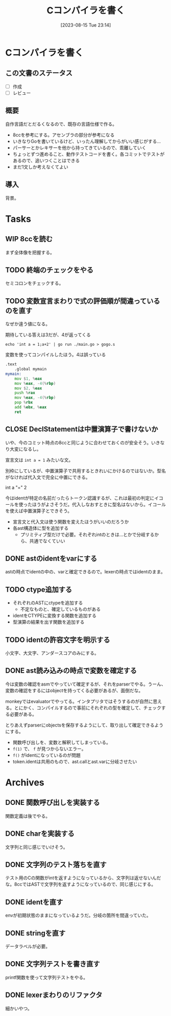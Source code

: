 #+title:      Cコンパイラを書く
#+date:       [2023-08-15 Tue 23:14]
#+filetags:   :code:
#+identifier: 20230815T231456

* Cコンパイラを書く
:LOGBOOK:
CLOCK: [2023-08-14 Mon 23:16]--[2023-08-14 Mon 23:41] =>  0:25
CLOCK: [2023-08-14 Mon 22:24]--[2023-08-14 Mon 22:49] =>  0:25
CLOCK: [2023-08-14 Mon 21:19]--[2023-08-14 Mon 21:44] =>  0:25
CLOCK: [2023-08-14 Mon 20:45]--[2023-08-14 Mon 21:10] =>  0:25
CLOCK: [2023-08-14 Mon 20:20]--[2023-08-14 Mon 20:45] =>  0:25
CLOCK: [2023-08-14 Mon 00:13]--[2023-08-14 Mon 00:38] =>  0:25
CLOCK: [2023-08-13 Sun 23:39]--[2023-08-14 Mon 00:04] =>  0:25
CLOCK: [2023-08-13 Sun 22:47]--[2023-08-13 Sun 23:12] =>  0:25
CLOCK: [2023-08-13 Sun 22:13]--[2023-08-13 Sun 22:38] =>  0:25
CLOCK: [2023-08-13 Sun 21:36]--[2023-08-13 Sun 22:01] =>  0:25
CLOCK: [2023-08-13 Sun 17:42]--[2023-08-13 Sun 18:07] =>  0:25
CLOCK: [2023-08-13 Sun 15:31]--[2023-08-13 Sun 15:56] =>  0:25
CLOCK: [2023-08-13 Sun 13:02]--[2023-08-13 Sun 13:27] =>  0:25
CLOCK: [2023-08-13 Sun 12:33]--[2023-08-13 Sun 12:58] =>  0:25
CLOCK: [2023-08-13 Sun 11:46]--[2023-08-13 Sun 12:11] =>  0:25
CLOCK: [2023-08-13 Sun 11:10]--[2023-08-13 Sun 11:35] =>  0:25
CLOCK: [2023-08-13 Sun 10:45]--[2023-08-13 Sun 11:10] =>  0:25
CLOCK: [2023-08-13 Sun 10:20]--[2023-08-13 Sun 10:45] =>  0:25
CLOCK: [2023-08-13 Sun 09:55]--[2023-08-13 Sun 10:20] =>  0:25
CLOCK: [2023-08-13 Sun 01:46]--[2023-08-13 Sun 02:11] =>  0:25
CLOCK: [2023-08-12 Sat 22:56]--[2023-08-12 Sat 23:21] =>  0:25
CLOCK: [2023-08-12 Sat 22:31]--[2023-08-12 Sat 22:56] =>  0:25
CLOCK: [2023-08-12 Sat 22:06]--[2023-08-12 Sat 22:31] =>  0:25
CLOCK: [2023-08-12 Sat 21:41]--[2023-08-12 Sat 22:06] =>  0:25
CLOCK: [2023-08-12 Sat 21:03]--[2023-08-12 Sat 21:28] =>  0:25
CLOCK: [2023-08-12 Sat 16:34]--[2023-08-12 Sat 16:59] =>  0:25
CLOCK: [2023-08-12 Sat 16:08]--[2023-08-12 Sat 16:33] =>  0:25
CLOCK: [2023-08-12 Sat 15:30]--[2023-08-12 Sat 15:55] =>  0:25
CLOCK: [2023-08-12 Sat 15:05]--[2023-08-12 Sat 15:30] =>  0:25
CLOCK: [2023-08-12 Sat 14:40]--[2023-08-12 Sat 15:05] =>  0:25
CLOCK: [2023-08-02 Wed 21:59]--[2023-08-02 Wed 22:24] =>  0:25
CLOCK: [2023-08-02 Wed 21:32]--[2023-08-02 Wed 21:57] =>  0:25
CLOCK: [2023-08-02 Wed 21:07]--[2023-08-02 Wed 21:32] =>  0:25
CLOCK: [2023-08-01 Tue 23:54]--[2023-08-02 Wed 00:19] =>  0:25
CLOCK: [2023-08-01 Tue 23:29]--[2023-08-01 Tue 23:54] =>  0:25
CLOCK: [2023-08-01 Tue 23:03]--[2023-08-01 Tue 23:28] =>  0:25
CLOCK: [2023-08-01 Tue 00:37]--[2023-08-01 Tue 01:02] =>  0:25
CLOCK: [2023-08-01 Tue 00:04]--[2023-08-01 Tue 00:29] =>  0:25
CLOCK: [2023-07-31 Mon 23:27]--[2023-07-31 Mon 23:52] =>  0:25
CLOCK: [2023-07-31 Mon 22:28]--[2023-07-31 Mon 22:53] =>  0:25
CLOCK: [2023-07-31 Mon 21:29]--[2023-07-31 Mon 21:54] =>  0:25
CLOCK: [2023-07-31 Mon 20:59]--[2023-07-31 Mon 21:24] =>  0:25
CLOCK: [2023-07-30 Sun 22:38]--[2023-07-30 Sun 23:03] =>  0:25
CLOCK: [2023-07-30 Sun 20:54]--[2023-07-30 Sun 21:19] =>  0:25
CLOCK: [2023-07-30 Sun 16:38]--[2023-07-30 Sun 17:03] =>  0:25
CLOCK: [2023-07-30 Sun 16:09]--[2023-07-30 Sun 16:34] =>  0:25
CLOCK: [2023-07-30 Sun 15:44]--[2023-07-30 Sun 16:09] =>  0:25
CLOCK: [2023-07-30 Sun 15:01]--[2023-07-30 Sun 15:26] =>  0:25
CLOCK: [2023-07-30 Sun 14:36]--[2023-07-30 Sun 15:01] =>  0:25
CLOCK: [2023-07-30 Sun 14:08]--[2023-07-30 Sun 14:34] =>  0:26
CLOCK: [2023-07-30 Sun 13:43]--[2023-07-30 Sun 14:08] =>  0:25
CLOCK: [2023-07-30 Sun 11:38]--[2023-07-30 Sun 12:03] =>  0:25
CLOCK: [2023-07-29 Sat 20:59]--[2023-07-29 Sat 21:24] =>  0:25
CLOCK: [2023-07-29 Sat 20:27]--[2023-07-29 Sat 20:52] =>  0:25
CLOCK: [2023-07-29 Sat 20:00]--[2023-07-29 Sat 20:25] =>  0:25
CLOCK: [2023-07-29 Sat 18:56]--[2023-07-29 Sat 19:21] =>  0:25
CLOCK: [2023-07-29 Sat 18:29]--[2023-07-29 Sat 18:55] =>  0:26
CLOCK: [2023-07-29 Sat 18:03]--[2023-07-29 Sat 18:28] =>  0:25
CLOCK: [2023-07-29 Sat 12:48]--[2023-07-29 Sat 13:13] =>  0:25
CLOCK: [2023-07-29 Sat 12:23]--[2023-07-29 Sat 12:48] =>  0:25
CLOCK: [2023-07-29 Sat 11:58]--[2023-07-29 Sat 12:23] =>  0:25
CLOCK: [2023-07-29 Sat 11:33]--[2023-07-29 Sat 11:58] =>  0:25
CLOCK: [2023-07-28 Fri 23:16]--[2023-07-28 Fri 23:41] =>  0:25
CLOCK: [2023-07-28 Fri 22:39]--[2023-07-28 Fri 23:04] =>  0:25
CLOCK: [2023-07-28 Fri 22:14]--[2023-07-28 Fri 22:39] =>  0:25
CLOCK: [2023-07-28 Fri 21:37]--[2023-07-28 Fri 22:02] =>  0:25
CLOCK: [2023-07-28 Fri 21:00]--[2023-07-28 Fri 21:25] =>  0:25
CLOCK: [2023-07-28 Fri 01:36]--[2023-07-28 Fri 02:01] =>  0:25
CLOCK: [2023-07-27 Thu 09:09]--[2023-07-27 Thu 09:34] =>  0:25
CLOCK: [2023-07-27 Thu 00:38]--[2023-07-27 Thu 01:03] =>  0:25
CLOCK: [2023-07-27 Thu 00:12]--[2023-07-27 Thu 00:37] =>  0:25
CLOCK: [2023-07-26 Wed 22:59]--[2023-07-26 Wed 23:24] =>  0:25
CLOCK: [2023-07-26 Wed 22:34]--[2023-07-26 Wed 22:59] =>  0:25
CLOCK: [2023-07-26 Wed 22:06]--[2023-07-26 Wed 22:31] =>  0:25
CLOCK: [2023-07-26 Wed 21:37]--[2023-07-26 Wed 22:02] =>  0:25
CLOCK: [2023-07-26 Wed 21:02]--[2023-07-26 Wed 21:27] =>  0:25
CLOCK: [2023-07-26 Wed 20:37]--[2023-07-26 Wed 21:02] =>  0:25
CLOCK: [2023-07-26 Wed 20:12]--[2023-07-26 Wed 20:37] =>  0:25
CLOCK: [2023-07-26 Wed 19:46]--[2023-07-26 Wed 20:12] =>  0:26
CLOCK: [2023-07-26 Wed 00:51]--[2023-07-26 Wed 01:16] =>  0:25
CLOCK: [2023-07-26 Wed 00:21]--[2023-07-26 Wed 00:46] =>  0:25
CLOCK: [2023-07-25 Tue 23:56]--[2023-07-26 Wed 00:21] =>  0:25
:END:
** この文書のステータス
- [ ] 作成
- [ ] レビュー
** 概要
自作言語だとだるくなるので、既存の言語仕様で作る。

- 8ccを参考にする。アセンブラの部分が参考になる
- いきなりGoを書いているけど、いったん理解してからがいい感じがする...
- パーサーとかレキサーを他から持ってきているので、乖離していく
- ちょっとずつ進めること、動作テストコードを書く。各コミットでテストがあるので、追いつくことはできる
- まだ1文しか考えなくてよい
** 導入
背景。
* Tasks
** WIP 8ccを読む
:LOGBOOK:
CLOCK: [2023-08-26 Sat 10:55]--[2023-08-26 Sat 11:20] =>  0:25
CLOCK: [2023-08-26 Sat 10:30]--[2023-08-26 Sat 10:55] =>  0:25
CLOCK: [2023-08-25 Fri 22:37]--[2023-08-25 Fri 23:02] =>  0:25
CLOCK: [2023-08-25 Fri 21:36]--[2023-08-25 Fri 22:01] =>  0:25
CLOCK: [2023-08-25 Fri 20:42]--[2023-08-25 Fri 21:07] =>  0:25
CLOCK: [2023-08-25 Fri 20:16]--[2023-08-25 Fri 20:41] =>  0:25
CLOCK: [2023-08-24 Thu 23:16]--[2023-08-24 Thu 23:41] =>  0:25
CLOCK: [2023-08-22 Tue 17:43]--[2023-08-22 Tue 18:08] =>  0:25
CLOCK: [2023-08-11 Fri 17:44]--[2023-08-11 Fri 18:09] =>  0:25
CLOCK: [2023-08-11 Fri 17:15]--[2023-08-11 Fri 17:40] =>  0:25
CLOCK: [2023-08-11 Fri 16:17]--[2023-08-11 Fri 16:42] =>  0:25
CLOCK: [2023-08-11 Fri 15:24]--[2023-08-11 Fri 15:50] =>  0:26
CLOCK: [2023-08-11 Fri 14:43]--[2023-08-11 Fri 15:08] =>  0:25
CLOCK: [2023-08-11 Fri 14:18]--[2023-08-11 Fri 14:43] =>  0:25
CLOCK: [2023-08-09 Wed 23:58]--[2023-08-10 Thu 00:23] =>  0:25
CLOCK: [2023-08-09 Wed 22:52]--[2023-08-09 Wed 23:17] =>  0:25
CLOCK: [2023-08-09 Wed 22:21]--[2023-08-09 Wed 22:46] =>  0:25
CLOCK: [2023-08-09 Wed 21:25]--[2023-08-09 Wed 21:50] =>  0:25
CLOCK: [2023-08-05 Sat 16:59]--[2023-08-05 Sat 17:24] =>  0:25
CLOCK: [2023-07-30 Sun 11:02]--[2023-07-30 Sun 11:27] =>  0:25
CLOCK: [2023-07-30 Sun 10:29]--[2023-07-30 Sun 10:54] =>  0:25
CLOCK: [2023-07-29 Sat 23:03]--[2023-07-29 Sat 23:28] =>  0:25
CLOCK: [2023-07-29 Sat 22:33]--[2023-07-29 Sat 22:58] =>  0:25
:END:

まず全体像を把握する。
** TODO 終端のチェックをやる
セミコロンをチェックする。
** TODO 変数宣言まわりで式の評価順が間違っているのを直す
:LOGBOOK:
CLOCK: [2023-08-15 Tue 23:50]--[2023-08-16 Wed 00:15] =>  0:25
CLOCK: [2023-08-15 Tue 21:25]--[2023-08-15 Tue 21:50] =>  0:25
:END:

なぜか違う値になる。

#+caption: 期待している答えは3だが、4が返ってくる
#+begin_src shell
echo 'int a = 1;a+2' | go run ./main.go > gogo.s
#+end_src

#+caption: 変数を使ってコンパイルしたほう。4は誤っている
#+begin_src asm
.text
	.global mymain
mymain:
	mov $1, %eax
	mov %eax, -4(%rbp)
	mov $2, %eax
	push %rax
	mov %eax, -4(%rbp)
	pop %rbx
	add %ebx, %eax
	ret
#+end_src

#+caption: 変数を使わずにコンパイルした場合。正しく3になる
#+begin_export asm
.text
	.global mymain
mymain:
	mov $2, %eax
	push %rax
	mov $1, %eax
	pop %rbx
	add %ebx, %eax
	ret
#+end_export
** CLOSE DeclStatementは中置演算子で書けないか
CLOSED: [2023-08-27 Sun 13:21]
:LOGBOOK:
CLOCK: [2023-08-27 Sun 11:01]--[2023-08-27 Sun 11:26] =>  0:25
CLOCK: [2023-08-27 Sun 10:35]--[2023-08-27 Sun 11:00] =>  0:25
CLOCK: [2023-08-27 Sun 00:14]--[2023-08-27 Sun 00:39] =>  0:25
CLOCK: [2023-08-26 Sat 23:22]--[2023-08-26 Sat 23:47] =>  0:25
CLOCK: [2023-08-26 Sat 22:53]--[2023-08-26 Sat 23:18] =>  0:25
:END:
いや、今のコミット時点の8ccと同じように合わせておくのが安全そう。いきなり大変になるし。

宣言文は ~int a = 1~ みたいな文。

別枠にしているが、中置演算子で共用するときれいにかけるのではないか。型名がなければ代入文で完全に中置にできる。

int a "=" 2

今はidentが特定の名前だったらトークン認識するが、これは最初の判定にイコールを使ったほうがよさそうだ。代入しなおすときに型名はないから。イコールを使えば中置演算子とできそう。

- 宣言文と代入文は使う関数を変えたほうがいいのだろうか
- 各ast構造体に型を追加する
  - プリミティブ型だけで必要。それぞれintのときは…とかで分岐するから、共通でなくていい
** DONE astのidentをvarにする
CLOSED: [2023-08-27 Sun 21:15]
astの時点でidentの中の、varと確定できるので。lexerの時点ではidentのまま。
** TODO ctype追加する
:LOGBOOK:
CLOCK: [2023-08-31 Thu 00:26]--[2023-08-31 Thu 00:51] =>  0:25
CLOCK: [2023-08-28 Mon 23:48]--[2023-08-29 Tue 00:14] =>  0:26
CLOCK: [2023-08-27 Sun 20:56]--[2023-08-27 Sun 21:21] =>  0:25
CLOCK: [2023-08-27 Sun 20:26]--[2023-08-27 Sun 20:51] =>  0:25
CLOCK: [2023-08-27 Sun 19:55]--[2023-08-27 Sun 20:20] =>  0:25
CLOCK: [2023-08-27 Sun 19:30]--[2023-08-27 Sun 19:55] =>  0:25
CLOCK: [2023-08-27 Sun 19:00]--[2023-08-27 Sun 19:25] =>  0:25
CLOCK: [2023-08-27 Sun 18:31]--[2023-08-27 Sun 18:56] =>  0:25
CLOCK: [2023-08-27 Sun 16:12]--[2023-08-27 Sun 16:37] =>  0:25
CLOCK: [2023-08-27 Sun 15:47]--[2023-08-27 Sun 16:12] =>  0:25
CLOCK: [2023-08-27 Sun 14:09]--[2023-08-27 Sun 14:34] =>  0:25
CLOCK: [2023-08-27 Sun 13:41]--[2023-08-27 Sun 14:06] =>  0:25
CLOCK: [2023-08-27 Sun 13:16]--[2023-08-27 Sun 13:41] =>  0:25
CLOCK: [2023-08-27 Sun 12:51]--[2023-08-27 Sun 13:16] =>  0:25
CLOCK: [2023-08-27 Sun 12:15]--[2023-08-27 Sun 12:40] =>  0:25
CLOCK: [2023-08-27 Sun 11:28]--[2023-08-27 Sun 11:53] =>  0:25
:END:

- それぞれのASTにctypeを追加する
  - 不定なものと、確定しているものがある
- identをCTYPEに変換する関数を追加する
- 型演算の結果を出す関数を追加する

** TODO identの許容文字を明示する
小文字、大文字、アンダースコアのみにする。
** DONE ast読み込みの時点で変数を確定する
CLOSED: [2023-08-27 Sun 21:03]
今は変数の確認をasmでやっていて確定するが、それをparserでやる。うーん、変数の確認をするにはobjectを持ってくる必要があるが、面倒だな。

monkeyではevaluatorでやってる。インタプリタではそうするのが自然に思える。とにかく、コンパイルするので事前にそれぞれの型を確定して、チェックする必要がある。

とりあえずparserにobjectsを保存するようにして、取り出して確定できるようにする。

- 関数呼び出しを、変数と解釈してしまっている。
- ~f(1)~ で、 ~f~ が見つからないエラー。
- ~f()~ がidentになっているのが問題
- token.identは共用のもので、ast.callとast.varに分岐させたい
* Archives
** DONE 関数呼び出しを実装する
CLOSED: [2023-08-23 Wed 00:14]
:LOGBOOK:
CLOCK: [2023-08-22 Tue 23:27]--[2023-08-22 Tue 23:52] =>  0:25
CLOCK: [2023-08-22 Tue 22:51]--[2023-08-22 Tue 23:16] =>  0:25
CLOCK: [2023-08-22 Tue 22:03]--[2023-08-22 Tue 22:28] =>  0:25
CLOCK: [2023-08-22 Tue 21:38]--[2023-08-22 Tue 22:03] =>  0:25
CLOCK: [2023-08-22 Tue 21:13]--[2023-08-22 Tue 21:38] =>  0:25
CLOCK: [2023-08-22 Tue 20:42]--[2023-08-22 Tue 21:07] =>  0:25
CLOCK: [2023-08-22 Tue 20:17]--[2023-08-22 Tue 20:42] =>  0:25
CLOCK: [2023-08-22 Tue 19:23]--[2023-08-22 Tue 19:48] =>  0:25
CLOCK: [2023-08-22 Tue 18:57]--[2023-08-22 Tue 19:22] =>  0:25
CLOCK: [2023-08-22 Tue 18:32]--[2023-08-22 Tue 18:57] =>  0:25
:END:

関数定義は後でやる。
** DONE charを実装する
CLOSED: [2023-08-23 Wed 22:17]
:LOGBOOK:
CLOCK: [2023-08-23 Wed 21:52]--[2023-08-23 Wed 22:17] =>  0:25
CLOCK: [2023-08-23 Wed 20:48]--[2023-08-23 Wed 21:13] =>  0:25
CLOCK: [2023-08-23 Wed 20:00]--[2023-08-23 Wed 20:25] =>  0:25
:END:
文字列と同じ感じでいけそう。
** DONE 文字列のテスト落ちを直す
CLOSED: [2023-08-16 Wed 10:10]
:LOGBOOK:
CLOCK: [2023-08-15 Tue 23:17]--[2023-08-15 Tue 23:42] =>  0:25
:END:

テスト用のCの関数がintを返すようになっているから、文字列は返せないんだな。8ccではASTで文字列を返すようになっているので、同じ感じにする。
** DONE identを直す
CLOSED: [2023-08-15 Tue 21:24]
:LOGBOOK:
CLOCK: [2023-08-15 Tue 20:42]--[2023-08-15 Tue 21:07] =>  0:25
CLOCK: [2023-08-15 Tue 20:16]--[2023-08-15 Tue 20:41] =>  0:25
:END:

envが初期状態のままになっているようだ。分岐の箇所を間違っていた。
** DONE stringを直す
CLOSED: [2023-08-15 Tue 20:13]
:LOGBOOK:
CLOCK: [2023-08-15 Tue 19:47]--[2023-08-15 Tue 20:12] =>  0:25
CLOCK: [2023-08-15 Tue 00:32]--[2023-08-15 Tue 00:57] =>  0:25
CLOCK: [2023-08-15 Tue 00:07]--[2023-08-15 Tue 00:32] =>  0:25
:END:
データラベルが必要。
** DONE 文字列テストを書き直す
CLOSED: [2023-08-24 Thu 22:40]
:LOGBOOK:
CLOCK: [2023-08-24 Thu 22:06]--[2023-08-24 Thu 22:31] =>  0:25
CLOCK: [2023-08-24 Thu 21:41]--[2023-08-24 Thu 22:06] =>  0:25
CLOCK: [2023-08-24 Thu 21:16]--[2023-08-24 Thu 21:41] =>  0:25
:END:
printf関数を使って文字列テストをやる。
** DONE lexerまわりのリファクタ
CLOSED: [2023-08-25 Fri 20:11]
:LOGBOOK:
CLOCK: [2023-08-24 Thu 22:40]--[2023-08-24 Thu 23:05] =>  0:25
:END:
細かいやつ。
